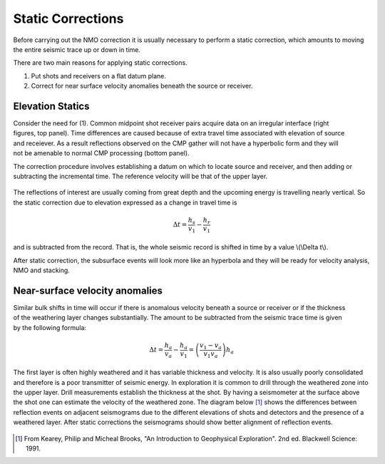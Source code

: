 .. _seismic_reflection_static_corrections:

Static Corrections
******************

  	
Before carrying out the NMO correction it is usually necessary to perform a static correction, which amounts to moving the entire seismic trace up or down in time.

There are two main reasons for applying static corrections.

(1) Put shots and receivers on a flat datum plane.
(2) Correct for near surface velocity anomalies beneath the source or receiver.

Elevation Statics
-----------------

.. figure:: ./images/irregular_surface.gif
	:align: right
	:scale: 120 %

.. figure:: ./images/irregular_surface_and_CMP.gif
	:figclass: center
	:align: right
	:scale: 120 %

Consider the need for (1). Common midpoint shot receiver pairs acquire data on an irregular interface (right figures, top panel). Time differences are caused because of extra travel time associated with elevation of source and receiever. As a result reflections observed on the CMP gather will not have a hyperbolic form and they will not be amenable to normal CMP processing (bottom panel). 


The correction procedure involves establishing a datum on which to locate source and receiver, and then adding or subtracting the incremental time. The reference velocity will be that of the upper layer. 

.. figure:: ./images/S_R_datum_correction.gif
	:align: center
	:scale: 120 %


The reflections of interest are usually coming from great depth and the upcoming energy is travelling nearly vertical. So the static correction due to elevation expressed as a change in travel time is

.. math::
	\Delta t = \frac{h_s}{v_1} - \frac{h_r}{v_1}

and is subtracted from the record. That is, the whole seismic record is shifted in time by a value \\(\\Delta t\\).

After static correction, the subsurface events will look more like an hyperbola and they will be ready for velocity analysis, NMO and stacking. 

Near-surface velocity anomalies
-------------------------------

.. figure:: ./images/near_surface_v_anomaly.gif
	:align: right
	:scale: 120 %

Similar bulk shifts in time will occur if there is anomalous velocity beneath a source or receiver or if the thickness of the weathering layer changes substantially. The amount to be subtracted from the seismic trace time is given by the following formula:


.. math::
	\Delta t = \frac{h_a}{v_a} - \frac{h_a}{v_1} = \left( \frac{v_1-v_a}{v_1v_a}\right) h_a


The first layer is often highly weathered and it has variable thickness and velocity. It is also usually poorly consolidated and therefore is a poor transmitter of seismic energy. In exploration it is common to drill through the weathered zone into the upper layer. Drill measurements establish the thickness at the shot. By having a seismometer at the surface above the shot one can estimate the velocity of the weathered zone. The diagram below [#f1]_ shows the differences between reflection events on adjacent seismograms due to the different elevations of shots and detectors and the presence of a weathered layer. After static corrections the seismograms should show better alignment of reflection events. 

.. figure:: ./images/reflection_weatherd_layer.gif
	:align: center
	:scale: 120 %

.. [#f1] From Kearey, Philip and Micheal Brooks, "An Introduction to Geophysical Exploration". 2nd ed. Blackwell Science: 1991. 